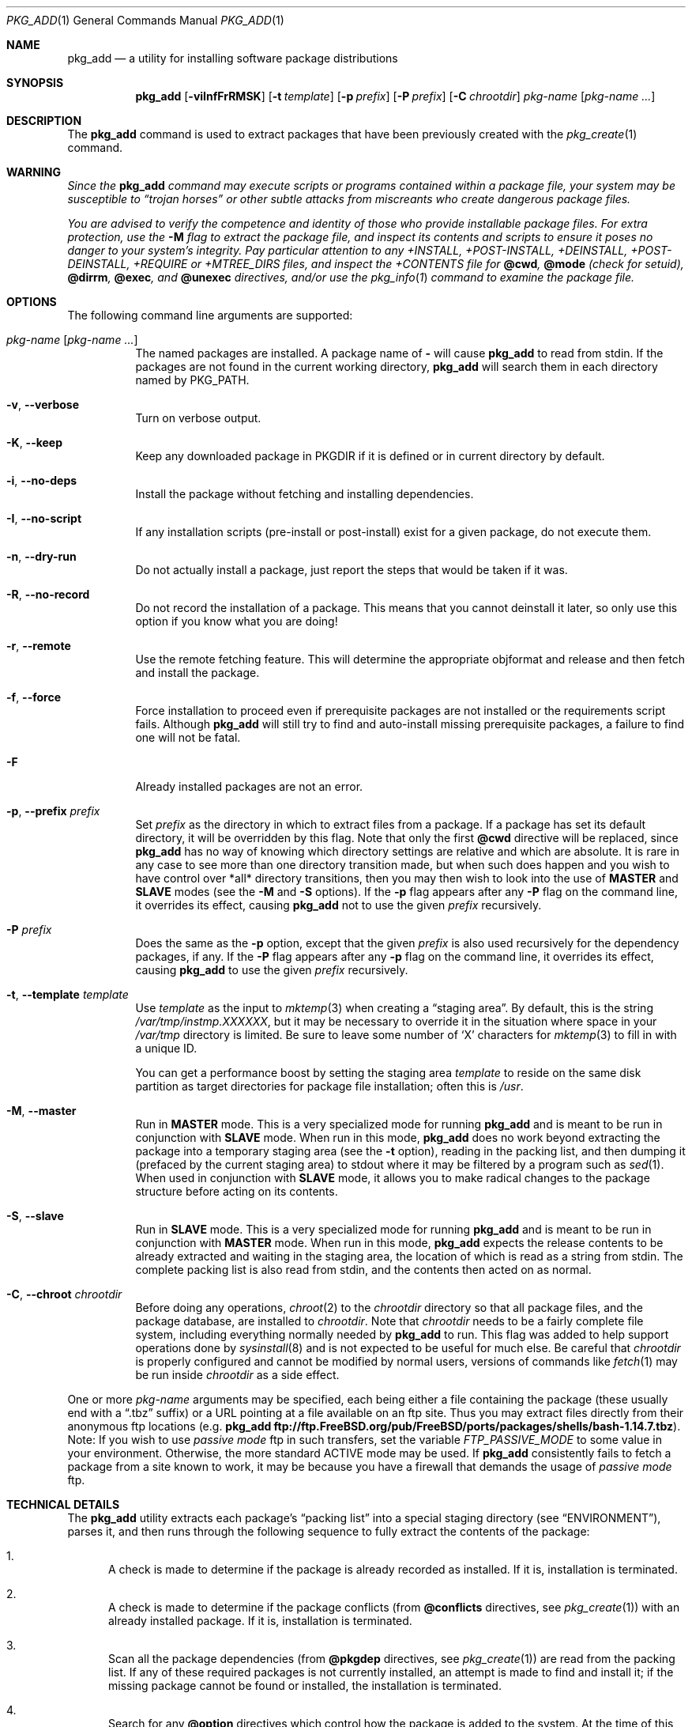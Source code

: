 .\"
.\" FreeBSD install - a package for the installation and maintenance
.\" of non-core utilities.
.\"
.\" Redistribution and use in source and binary forms, with or without
.\" modification, are permitted provided that the following conditions
.\" are met:
.\" 1. Redistributions of source code must retain the above copyright
.\"    notice, this list of conditions and the following disclaimer.
.\" 2. Redistributions in binary form must reproduce the above copyright
.\"    notice, this list of conditions and the following disclaimer in the
.\"    documentation and/or other materials provided with the distribution.
.\"
.\" Jordan K. Hubbard
.\"
.\" $FreeBSD: stable/10/usr.sbin/pkg_install/add/pkg_add.1 243554 2012-11-26 05:11:07Z eadler $
.\"
.Dd November 9, 2012
.Dt PKG_ADD 1
.Os
.Sh NAME
.Nm pkg_add
.Nd a utility for installing software package distributions
.Sh SYNOPSIS
.Nm
.Op Fl viInfFrRMSK
.Op Fl t Ar template
.Op Fl p Ar prefix
.Op Fl P Ar prefix
.Op Fl C Ar chrootdir
.Ar pkg-name Op Ar pkg-name ...
.Sh DESCRIPTION
The
.Nm
command is used to extract packages that have been previously created
with the
.Xr pkg_create 1
command.
.Sh WARNING
.Bf -emphasis
Since the
.Nm
command may execute scripts or programs contained within a package file,
your system may be susceptible to
.Dq Em trojan horses
or other subtle
attacks from miscreants who create dangerous package files.
.Pp
You are advised to verify the competence and identity of those who
provide installable package files.
For extra protection, use the
.Fl M
flag to extract the package file, and inspect its contents and scripts to
ensure it poses no danger to your system's integrity.
Pay particular
attention to any +INSTALL, +POST-INSTALL, +DEINSTALL, +POST-DEINSTALL,
+REQUIRE or +MTREE_DIRS files, and inspect the +CONTENTS file for
.Cm @cwd ,
.Cm @mode
(check for setuid),
.Cm @dirrm ,
.Cm @exec ,
and
.Cm @unexec
directives, and/or use the
.Xr pkg_info 1
command to examine the package file.
.Ef
.Sh OPTIONS
The following command line arguments are supported:
.Bl -tag -width indent
.It Ar pkg-name Op Ar pkg-name ...
The named packages are installed.
A package name of
.Fl
will cause
.Nm
to read from stdin.
If the packages are not found in the current
working directory,
.Nm
will search them in each directory named by
.Ev PKG_PATH .
.It Fl v , -verbose
Turn on verbose output.
.It Fl K , -keep
Keep any downloaded package in
.Ev PKGDIR
if it is defined or in current directory by default.
.It Fl i , -no-deps
Install the package without fetching and installing
dependencies.
.It Fl I , -no-script
If any installation scripts (pre-install or post-install) exist for a given
package, do not execute them.
.It Fl n , -dry-run
Do not actually install a package, just report the steps that
would be taken if it was.
.It Fl R , -no-record
Do not record the installation of a package.
This means
that you cannot deinstall it later, so only use this option if
you know what you are doing!
.It Fl r , -remote
Use the remote fetching feature.
This will determine the appropriate
objformat and release and then fetch and install the package.
.It Fl f , -force
Force installation to proceed even if prerequisite packages are not
installed or the requirements script fails.
Although
.Nm
will still try to find and auto-install missing prerequisite packages,
a failure to find one will not be fatal.
.It Fl F
Already installed packages are not an error.
.It Fl p , -prefix Ar prefix
Set
.Ar prefix
as the directory in which to extract files from a package.
If a package has set its default directory, it will be overridden
by this flag.
Note that only the first
.Cm @cwd
directive will be replaced, since
.Nm
has no way of knowing which directory settings are relative and
which are absolute.
It is rare in any case to see more than one
directory transition made, but when such does happen and you wish
to have control over *all* directory transitions, then you
may then wish to look into the use of
.Cm MASTER
and
.Cm SLAVE
modes (see the
.Fl M
and
.Fl S
options).
If the
.Fl p
flag appears after any
.Fl P
flag on the command line, it overrides its effect, causing
.Nm
not to use the given
.Ar prefix
recursively.
.It Fl P Ar prefix
Does the same as the
.Fl p
option, except that the given
.Ar prefix
is also used recursively for the dependency packages, if any.
If the
.Fl P
flag appears after any
.Fl p
flag on the command line, it overrides its effect, causing
.Nm
to use the given
.Ar prefix
recursively.
.It Fl t , -template Ar template
Use
.Ar template
as the input to
.Xr mktemp 3
when creating a
.Dq staging area .
By default, this is the string
.Pa /var/tmp/instmp.XXXXXX ,
but it may be necessary to override it in the situation where
space in your
.Pa /var/tmp
directory is limited.
Be sure to leave some number of `X' characters
for
.Xr mktemp 3
to fill in with a unique ID.
.Pp
You can get a performance boost by setting the staging area
.Ar template
to reside on the same disk partition as target directories for package
file installation; often this is
.Pa /usr .
.It Fl M , -master
Run in
.Cm MASTER
mode.
This is a very specialized mode for running
.Nm
and is meant to be run in conjunction with
.Cm SLAVE
mode.
When run in this mode,
.Nm
does no work beyond extracting the package into a temporary staging
area (see the
.Fl t
option), reading in the packing list, and then dumping it (prefaced by
the current staging area) to stdout where it may be filtered by a
program such as
.Xr sed 1 .
When used in conjunction with
.Cm SLAVE
mode, it allows you to make radical changes to the package structure
before acting on its contents.
.It Fl S , -slave
Run in
.Cm SLAVE
mode.
This is a very specialized mode for running
.Nm
and is meant to be run in conjunction with
.Cm MASTER
mode.
When run in this mode,
.Nm
expects the release contents to be already extracted and waiting
in the staging area, the location of which is read as a string
from stdin.
The complete packing list is also read from stdin,
and the contents then acted on as normal.
.It Fl C , -chroot Ar chrootdir
Before doing any operations,
.Xr chroot 2
to the
.Ar chrootdir
directory so that all package files, and the package database, are
installed to
.Ar chrootdir .
Note that
.Ar chrootdir
needs to be a fairly complete file system, including everything normally
needed by
.Nm
to run.
This flag was added to help support operations done by
.Xr sysinstall 8
and is not expected to be useful for much else.
Be careful that
.Ar chrootdir
is properly configured and cannot be modified by normal users,
versions of commands like
.Xr fetch 1
may be run inside
.Ar chrootdir
as a side effect.
.El
.Pp
One or more
.Ar pkg-name
arguments may be specified, each being either a file containing the
package (these usually end with a
.Dq .tbz
suffix) or a
URL pointing at a file available on an ftp site.
Thus you may
extract files directly from their anonymous ftp locations (e.g.\&
.Nm
.Li ftp://ftp.FreeBSD.org/pub/FreeBSD/ports/packages/shells/bash-1.14.7.tbz ) .
Note: If you wish to use
.Bf -emphasis
passive mode
.Ef
ftp in such transfers, set
the variable
.Bf -emphasis
FTP_PASSIVE_MODE
.Ef
to some value in your environment.
Otherwise, the more standard
ACTIVE mode may be used.
If
.Nm
consistently fails to fetch a package from a site known to work,
it may be because you have a firewall that demands the usage of
.Bf -emphasis
passive mode
.Ef
ftp.
.Sh TECHNICAL DETAILS
The
.Nm
utility extracts each package's
.Dq "packing list"
into a special staging directory (see
.Sx ENVIRONMENT ) ,
parses it, and then runs
through the following sequence to fully extract the contents of the package:
.Bl -enum
.It
A check is made to determine if the package is already recorded as installed.
If it is, installation is terminated.
.It
A check is made to determine if the package conflicts (from
.Ic @conflicts
directives, see
.Xr pkg_create 1 )
with an already installed package.
If it is, installation is terminated.
.It
Scan all the package dependencies (from
.Ic @pkgdep
directives, see
.Xr pkg_create 1 )
are read from the packing list.
If any of these required packages is not currently installed,
an attempt is made to find and install it;
if the missing package cannot be found or installed,
the installation is terminated.
.It
Search for any
.Ic @option
directives which control how the package is added to the system.
At the time of this writing, the only currently implemented option is
.Ic @option Cm extract-in-place
which will cause the package to be extracted directly into its
prefix directory without moving through a staging area.
.It
If
.Ic @option Cm extract-in-place
is enabled, the package is now extracted directly into its
final location, otherwise it is extracted into the staging area.
.It
If a requirements script
.Pa +REQUIRE
exists for the package (see the
.Fl r
flag of
.Xr pkg_create 1 ) ,
then execute it with the following arguments:
.Pp
.D1 Ar pkg-name Li INSTALL
.Pp
where
.Ar pkg-name
is the name of the package in question and the
.Dq Li INSTALL
keyword denotes this as an installation requirements check (useful if
you want to have one script serving multiple functions).
.It
If a pre-install script
.Pa +INSTALL
exists for the package,
it is then executed with the following arguments:
.Pp
.D1 Ar pkg-name Li PRE-INSTALL
.Pp
where
.Ar pkg-name
is the name of the package in question and
.Dq Li PRE-INSTALL
is a keyword denoting this as the preinstallation phase.
.Pp
.Sy Note :
The
.Dq Li PRE-INSTALL
keyword will not appear if separate scripts for pre-install and post-install
are given during package creation time (using the
.Fl i
and
.Fl I
flags to
.Xr pkg_create 1 ) .
.It
If
.Cm @option Cm extract-in-place
is not used, then the packing list (this is the
.Pa +CONTENTS
file) is now used as a guide for moving (or copying, as necessary) files from
the staging area into their final locations.
.It
If an mtree file
.Pa +MTREE_DIRS
exists for the package (see the
.Fl m
flag of
.Xr pkg_create 1 ) ,
then
.Xr mtree 8
is invoked as:
.Pp
.D1 Nm mtree Fl U f Pa +MTREE_DIRS Fl d e p Ar prefix
.Pp
where
.Ar prefix
is either the prefix specified with the
.Fl p
or
.Fl P
flag or,
if neither flag was specified, the name of the first directory named by a
.Ic @cwd
directive within this package.
.It
If a post-install script
.Pa +POST-INSTALL
exists for the package,
it is then executed with the following arguments:
.Pp
.D1 Ar pkg-name Li POST-INSTALL
.Pp
where
.Ar pkg-name
is the name of the package in question and
.Dq Li POST-INSTALL
is a keyword denoting this as the post-installation phase.
.Pp
.Sy Note :
The
.Dq Li POST-INSTALL
keyword will not appear if separate scripts for pre-install and post-install
are given during package creation time (using the
.Fl i
and
.Fl I
flags to
.Xr pkg_create 1 ) .
.Pp
Reasoning behind passing keywords such as
.Dq Li POST-INSTALL
and
.Dq Li PRE-INSTALL
is that this allows you to write a single
install
script that does both
.Dq before
and
.Dq after
actions.
But, separating the
functionality is more advantageous and easier from a maintenance viewpoint.
.It
After installation is complete, a copy of the
description
.Pq Pa +DESC ,
comment
.Pq Pa +COMMENT ,
pre-install script
.Pq Pa +INSTALL ,
post-install script
.Pq Pa +POST-INSTALL ,
deinstall script
.Pq Pa +DEINSTALL ,
post-deinstall script
.Pq Pa +POST-DEINSTALL ,
requirements script
.Pq Pa +REQUIRE ,
display
.Pq Pa +DISPLAY ,
mtree
.Pq Pa +MTREE_DIRS ,
and packing list
.Pq Pa +CONTENTS
files are copied into
.Pa /var/db/pkg/ Ns Aq Ar pkg-name
for subsequent possible use by
.Xr pkg_delete 1 .
Any package dependencies are recorded in the other packages'
.Pa /var/db/pkg/ Ns Ao Ar other-pkg Ac Ns Pa /+REQUIRED_BY
file
(if the environment variable
.Ev PKG_DBDIR
is set, this overrides the
.Pa /var/db/pkg/
path shown above).
.It
Finally, the staging area is deleted and the program terminates.
.El
.Pp
All the scripts are called with the environment variable
.Ev PKG_PREFIX
set to the installation prefix (see the
.Fl p
and
.Fl P
options above).
This allows a package author to write a script
that reliably performs some action on the directory where the package
is installed, even if the user might change it with the
.Fl p
or
.Fl P
flags to
.Nm .
.Sh ENVIRONMENT
The value of the
.Ev PKG_PATH
is used if a given package cannot be found.
The environment variable
should be a series of entries separated by colons.
Each entry
consists of a directory name.
The current directory may be indicated
implicitly by an empty directory name, or explicitly by a single
period.
.Pp
The environment variable
.Ev PKG_DBDIR
specifies an alternative location for the installed package database,
default location is
.Pa /var/db/pkg .
.Pp
The environment variables
.Ev PKG_TMPDIR
and
.Ev TMPDIR ,
in that order, are taken to name temporary directories where
.Nm
will attempt to create its staging area in.
If these variables are not present or if the directories named lack
sufficient space, then
.Nm
will use the first of
.Pa /var/tmp ,
.Pa /tmp
or
.Pa /usr/tmp
with sufficient space.
.Pp
The environment variable
.Ev PACKAGEROOT
specifies an alternate location for
.Nm
to fetch from.
The fetch URL is built using this environment variable and the automatic
directory logic that
.Nm
uses when the
.Fl r
option is invoked.
An example setting would be
.Qq Li ftp://ftp3.FreeBSD.org .
.Pp
The environment variable
.Ev PACKAGESITE
specifies an alternate location for
.Nm
to fetch from.
This variable subverts the automatic directory logic
that
.Nm
uses when the
.Fl r
option is invoked.
Thus it should be a complete URL to the remote package file(s).
.Pp
The environment variable
.Ev PKGDIR
specifies an alternative location to save downloaded packages to when
.Fl K
option is used.
.Pp
The environment variable
.Ev PACKAGESUFFIX
specifies an alternative file extension to use when fetching remote
packages. Default is .tbz
.Sh FILES
.Bl -tag -width /var/db/pkg -compact
.It Pa /var/tmp
Temporary directory for creating the staging area, if environmental variables
.Ev PKG_TMPDIR
or
.Ev TMPDIR
do not point to a suitable directory.
.It Pa /tmp
Next choice if
.Pa /var/tmp
does not exist or has insufficient space.
.It Pa /usr/tmp
Last choice if
.Pa /var/tmp
and
.Pa /tmp
are not suitable for creating the staging area.
.It Pa /var/db/pkg
Default location of the installed package database.
.It Ev PKG_OLD_NOWARN
If set
.Nm
will not warn about its use in the presence of pkgng databases.
.El
.Sh SEE ALSO
.Xr pkg_create 1 ,
.Xr pkg_delete 1 ,
.Xr pkg_info 1 ,
.Xr pkg_version 1 ,
.Xr mktemp 3 ,
.Xr sysconf 3 ,
.Xr mtree 8
.Sh AUTHORS
.An Jordan Hubbard
.Sh CONTRIBUTORS
.An John Kohl Aq jtk@rational.com
.Sh BUGS
Hard links between files in a distribution are only preserved if either
(1) the staging area is on the same file system as the target directory of
all the links to the file, or (2) all the links to the file are bracketed by
.Cm @cwd
directives in the contents file,
.Em and
the link names are extracted with a single
.Cm tar
command (not split between
invocations due to exec argument-space limitations--this depends on the
value returned by
.Fn sysconf _SC_ARG_MAX ) .
.Pp
Sure to be others.
